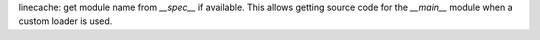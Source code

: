 linecache: get module name from `__spec__` if available. This allows getting
source code for the `__main__` module when a custom loader is used.
